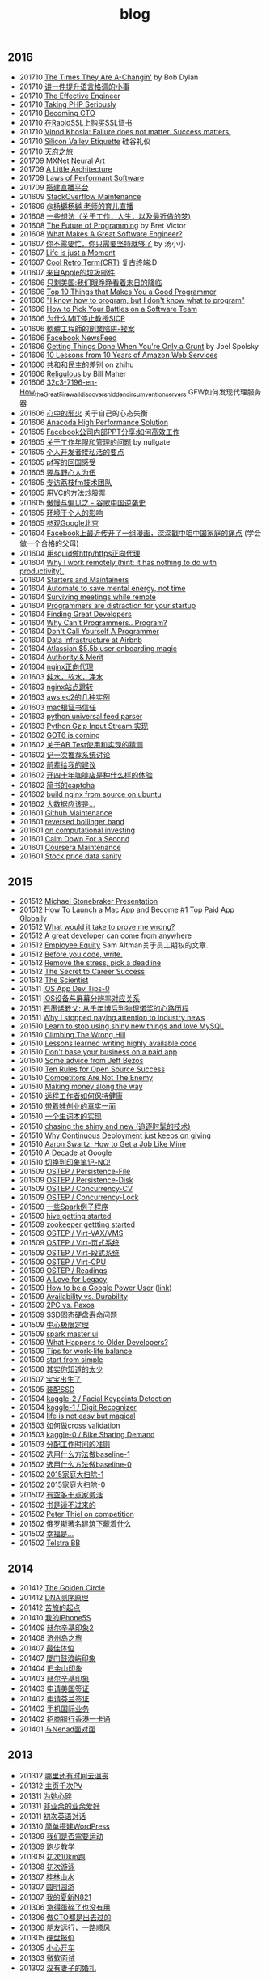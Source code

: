 #+title: blog

** 2016
- 201710 [[file:blogs/the-times-they-are-changing.org][The Times They Are A-Changin']] by Bob Dylan
- 201710 [[file:blogs/level-up-lang-taste.org][讲一件提升语言格调的小事]]
- 201710 [[file:./blogs/the-effective-engineer-by-edmond-lau.org][The Effective Engineer]]
- 201710 [[file:./blogs/taking-php-seriously.org][Taking PHP Seriously]]
- 201710 [[file:./blogs/becoming-cto.org][Becoming CTO]]
- 201710 [[file:./blogs/purchase-on-rapidssl.org][在RapidSSL上购买SSL证书]]
- 201710 [[file:./blogs/vinod-khosla-talk.org][Vinod Khosla: Failure does not matter. Success matters.]]
- 201710 [[file:./blogs/silicon-valley-etiquette.org][Silicon Valley Etiquette]] 硅谷礼仪
- 201710 [[file:./blogs/chengdu-travel.org][天府之旅]]
- 201709 [[file:./blogs/mxnet-neural-art.org][MXNet Neural Art]]
- 201709 [[file:./blogs/a-little-architecture.org][A Little Architecture]]
- 201709 [[file:./blogs/laws-of-performant-software.org][Laws of Performant Software]]
- 201709 [[file:./blogs/build-hls-server.org][搭建直播平台]]
- 201609 [[file:./blogs/stackoverflow-maintenance.org][StackOverflow Maintenance]]
- 201609 [[file:./blogs/yy-live-on-child-0.org][@杨樾杨樾 老师的育儿直播]]
- 201608 [[file:./blogs/some-non-casual-thoughts.org][一些想法（关于工作，人生，以及最近做的梦)]]
- 201608 [[file:./blogs/the-future-of-programming.org][The Future of Programming]] by Bret Victor
- 201608 [[file:./blogs/what-makes-a-great-software-engineer.org][What Makes A Great Software Engineer?]]
- 201607 [[https://www.evernote.com/shard/s81/sh/b4dc1995-8028-4552-af4c-2696be08fce8/eb429ff5192222c2dce47aa95f0f5766][你不需要忙，你只需要坚持就够了]] by 汤小小
- 201607 [[file:./blogs/life-is-just-a-moment.org][Life is just a Moment]]
- 201607 [[file:./blogs/cool-retro-term.org][Cool Retro Term(CRT)]] 复古终端:D
- 201607 [[file:./blogs/spam-from-apple.org][来自Apple的垃圾邮件]]
- 201606 [[file:./blogs/america-alone-talk.org][只剩美国:我们眼睁睁看着末日的降临]]
- 201606 [[file:./blogs/top-10-things-that-makes-you-a-good-programmer.org][Top 10 Things that Makes You a Good Programmer]]
- 201606 [[file:./blogs/dont-know-what-to-program.org]["I know how to program, but I don't know what to program"]]
- 201606 [[file:./blogs/how-to-pick-your-battles-on-a-software-team.org][How to Pick Your Battles on a Software Team]]
- 201606 [[file:./blogs/why-mit-stopped-teaching-SICP.org][为什么MIT停止教授SICP]]
- 201606 [[file:./blogs/trap-of-startup-side-project.org][軟體工程師的創業陷阱-接案]]
- 201606 [[file:./blogs/on-facebook-newsfeed.org][Facebook NewsFeed]]
- 201606 [[file:./blogs/getting-things-done-when-you-are-only-a-grunt.org][Getting Things Done When You're Only a Grunt]] by Joel Spolsky
- 201606 [[file:./blogs/10-lessons-from-10-years-of-aws.org][10 Lessons from 10 Years of Amazon Web Services]]
- 201606 [[file:./blogs/republic-and-democracy.org][共和和民主的差别]] on zhihu
- 201606 [[file:./blogs/religulous.org][Religulous]] by Bill Maher
- 201606 [[file:./blogs/how-gfw-discovers-hidden-circumvention-servers.org][32c3-7196-en-How_the_Great_Firewall_discovers_hidden_circumvention_servers]] GFW如何发现代理服务器
- 201606 [[file:./blogs/a-person-of-fidget.org][心中的邪火]] 关于自己的心态失衡
- 201606 [[file:./blogs/anaconda-high-perf-solution.org][Anacoda High Performance Solution]]
- 201605 [[file:./blogs/work-efficiently-in-facebook.org][Facebook公司内部PPT分享:如何高效工作]]
- 201605 [[file:./blogs/on-career-and-management.org][关于工作年限和管理的问题]] by nullgate
- 201605 [[file:./blogs/notes-on-side-project.org][个人开发者接私活的要点]]
- 201605 [[file:./blogs/pf-thoughts-on-cn.org][pf写的回国感受]]
- 201605 [[file:./blogs/you-should-be-with-ambitious-people.org][要与野心人为伍]]
- 201605 [[file:./blogs/talk-with-lizhi-tech-team.org][专访荔枝fm技术团队]]
- 201605 [[file:./blogs/play-stock-in-vc-way.org][用VC的方法炒股票]]
- 201605 [[file:./blogs/true-history-of-google-cn.org][傲慢与偏见之 - 谷歌中国逆袭史]]
- 201605 [[file:./blogs/how-env-impacts-on-person.org][环境于个人的影响]]
- 201605 [[file:./blogs/tour-of-google-beijing.org][参观Google北京]]
- 201604 [[https://www.evernote.com/shard/s81/sh/74babb59-ffb0-4858-a8e2-c157b973b7d1/b43c2ee7fc50363efb47daba78a9d59e][Facebook上最近传开了一组漫画，深深戳中咱中国家庭的痛点]] (学会做一个合格的父母)
- 201604 [[file:./blogs/squid-https-forwarding-proxy.org][用squid做http/https正向代理]]
- 201604 [[file:./blogs/why-i-work-remotely-hint-it-has-nothing-to-do-with-productivity.org][Why I work remotely (hint: it has nothing to do with productivity).]]
- 201604 [[file:./blogs/starters-and-maintainers.org][Starters and Maintainers]]
- 201604 [[file:./blogs/automate-to-save-mental-energy-not-time.org][Automate to save mental energy, not time]]
- 201604 [[file:./blogs/surviving-meetings-while-remote.org][Surviving meetings while remote]]
- 201604 [[file:./blogs/programmers-are-distraction-for-your-startup.org][Programmers are distraction for your startup]]
- 201604 [[file:./blogs/finding-great-developers.org][Finding Great Developers]]
- 201604 [[file:./blogs/why-cant-programmers-program.org][Why Can't Programmers.. Program?]]
- 201604 [[file:./blogs/dont-call-yourself-a-programmer.org][Don't Call Yourself A Programmer]]
- 201604 [[file:./blogs/data-infra-at-airbnb.org][Data Infrastructure at Airbnb]]
- 201604 [[file:./blogs/atlassian-user-onboarding-magic.org][Atlassian $5.5b user onboarding magic]]
- 201604 [[file:./blogs/authority-and-merit.org][Authority & Merit]]
- 201604 [[file:./blogs/nginx-forwarding-proxy.org][nginx正向代理]]
- 201603 [[file:./blogs/several-waters.org][纯水，软水，净水]]
- 201603 [[file:./blogs/nginx-site-redirect.org][nginx站点跳转]]
- 201603 [[file:./blogs/aws-ec2-instances.org][aws ec2的几种实例]]
- 201603 [[file:./blogs/mac-root-certification.org][mac根证书信任]]
- 201603 [[file:./blogs/python-universal-feed-parser.org][python universal feed parser]]
- 201603 [[file:./blogs/python-gzip-input-stream-impl.org][Python Gzip Input Stream 实现]]
- 201602 [[file:./blogs/got6-is-coming.org][GOT6 is coming]]
- 201602 [[file:./blogs/a-possible-impl-of-abtest-sys.org][关于AB Test使用和实现的猜测]]
- 201602 [[file:./blogs/discussion-on-rs.org][记一次推荐系统讨论]]
- 201602 [[file:./blogs/pieces-of-advice-from-yq.org][前辈给我的建议]]
- 201602 [[file:./blogs/experience-of-running-coffee-shop-for-40-years.org][开四十年咖啡店是种什么样的体验]]
- 201602 [[file:./blogs/jianshu-captcha.org][简书的captcha]]
- 201602 [[file:./blogs/build-nginx-from-source-on-ubuntu.org][build nginx from source on ubuntu]]
- 201602 [[file:./blogs/big-data-is-supposed-to-be.org][大数据应该是...]]
- 201601 [[file:./blogs/github-maintenance.org][Github Maintenance]]
- 201601 [[file:./blogs/reversed-bollinger-band.org][reversed bollinger band]]
- 201601 [[file:./blogs/on-computational-investing.org][on computational investing]]
- 201601 [[file:./blogs/calm-down-for-a-second.org][Calm Down For a Second]]
- 201601 [[file:./blogs/coursera-maintenance.org][Coursera Maintenance]]
- 201601 [[file:./blogs/stock-price-data-sanity.org][Stock price data sanity]]

** 2015
- 201512 [[file:./blogs/ms-presentation.org][Michael Stonebraker Presentation]]
- 201512 [[file:./blogs/how-to-launch-a-mac-app-and-become-1-top-paid-app-globally.org][How To Launch a Mac App and Become #1 Top Paid App Globally]]
- 201512 [[file:./blogs/what-would-it-take-to-prove-me-wrong.org][What would it take to prove me wrong?]]
- 201512 [[file:./blogs/a-great-developer-can-come-from-anywhere.org][A great developer can come from anywhere]]
- 201512 [[file:./blogs/employee-equity.org][Employee Equity]] Sam Altman关于员工期权的文章.
- 201512 [[file:./blogs/before-you-code-write.org][Before you code, write.]]
- 201512 [[file:./blogs/remove-the-stress-pick-a-deadline.org][Remove the stress, pick a deadline]]
- 201512 [[file:./blogs/the-secret-to-career-success.org][The Secret to Career Success]]
- 201512 [[file:./blogs/the-scientist.org][The Scientist]]
- 201511 [[file:./blogs/ios-app-dev-tips-0.org][iOS App Dev Tips-0]]
- 201511 [[file:./blogs/ios-device-and-screenshot-size.org][iOS设备与屏幕分辨率对应关系]]
- 201511 [[file:./blogs/a-note-of-nobel-winner.org][石墨烯教父: 从千年博后到物理诺奖的心路历程]]
- 201511 [[file:./blogs/why-i-stopped-paying-attention-to-industry-news.org][Why I stopped paying attention to industry news]]
- 201510 [[file:./blogs/learn-stop-using-shiny-new-things-and-love-mysql.org][Learn to stop using shiny new things and love MySQL]]
- 201510 [[file:./blogs/climbing-the-wrong-hill.org][Climbing The Wrong Hill]]
- 201510 [[file:./blogs/lessons-learned-writing-highly-available-code.org][Lessons learned writing highly available code]]
- 201510 [[file:./blogs/dont-base-your-business-on-a-paid-app.org][Don't base your business on a paid app]]
- 201510 [[file:./blogs/some-advice-from-jeff-bezos.org][Some advice from Jeff Bezos]]
- 201510 [[file:./blogs/ten-rules-for-open-source-success.org][Ten Rules for Open Source Success]]
- 201510 [[file:./blogs/competitors-are-not-the-enemy.org][Competitors Are Not The Enemy]]
- 201510 [[file:./blogs/making-money-along-the-way.org][Making money along the way]]
- 201510 [[file:./blogs/staying-healthy-while-working-remotely.org][远程工作者如何保持健康]]
- 201510 [[file:./blogs/real-life-of-startup-with-baby.org][带着娃创业的真实一面]]
- 201510 [[file:./blogs/a-impl-of-my-dict-book.org][一个生词本的实现]]
- 201510 [[file:./blogs/chasing-the-shiny-and-new.org][chasing the shiny and new (追逐时髦的技术)]]
- 201510 [[file:./blogs/why-cd-just-keeps-on-giving.org][Why Continuous Deployment just keeps on giving]]
- 201510 [[file:./blogs/how-to-get-a-job-like-mine-aaron-swartz.org][Aaron Swartz: How to Get a Job Like Mine]]
- 201510 [[file:./blogs/a-decade-at-google.org][A Decade at Google]]
- 201510 [[file:./blogs/dont-switch-to-yinxiang-note.org][切换到印象笔记-NO!]]
- 201509 [[file:./blogs/ostep-persist-file.org][OSTEP / Persistence-File]]
- 201509 [[file:./blogs/ostep-persist-disk.org][OSTEP / Persistence-Disk]]
- 201509 [[file:./blogs/ostep-con-cv.org][OSTEP / Concurrency-CV]]
- 201509 [[file:./blogs/ostep-con-lock.org][OSTEP / Concurrency-Lock]]
- 201509 [[file:./some-spark-examples.org][一些Spark例子程序]]
- 201509 [[file:./blogs/hive-gettting-started.org][hive getting started]]
- 201509 [[file:./blogs/zookeeper-gettting-started.org][zookeeper gettting started]]
- 201509 [[file:./blogs/ostep-virt-vax-vms.org][OSTEP / Virt-VAX/VMS]]
- 201509 [[file:./blogs/ostep-virt-vm1.org][OSTEP / Virt-页式系统]]
- 201509 [[file:./blogs/ostep-virt-vm0.org][OSTEP / Virt-段式系统]]
- 201509 [[file:./blogs/ostep-virt-cpu.org][OSTEP / Virt-CPU]]
- 201509 [[file:./blogs/ostep-readings.org][OSTEP / Readings]]
- 201509 [[file:./blogs/a-love-for-legacy.org][A Love for Legacy]]
- 201509 [[file:images/How-to-be-a-google-power-user-1.jpg][How to be a Google Power User]] ([[http://www.whoishostingthis.com/blog/2014/08/08/google-pro/][link]])
- 201509 [[file:./blogs/availability-vs-durability.org][Availability vs. Durability]]
- 201509 [[file:./blogs/2pc-vs-paxos.org][2PC vs. Paxos]]
- 201509 [[file:./blogs/life-span-of-ssd.org][SSD固态硬盘寿命问题]]
- 201509 [[file:./blogs/central-limit-theorem.org][中心极限定理]]
- 201509 [[file:./blogs/spark-master-ui.org][spark master ui]]
- 201509 [[file:./blogs/what-happens-to-older-developers.org][What Happens to Older Developers?]]
- 201509 [[file:./blogs/tips-for-work-life-balance.org][Tips for work-life balance]]
- 201509 [[file:./blogs/start-from-simple.org][start from simple]]
- 201508 [[file:./blogs/you-know-so-little.org][其实你知道的太少]]
- 201507 [[file:./blogs/have-a-baby.org][宝宝出生了]]
- 201505 [[file:./blogs/equipped-with-ssd.org][装配SSD]]
- 201504 [[file:./blogs/kaggle-2-facial-keypoints-detection.org][kaggle-2 / Facial Keypoints Detection]]
- 201504 [[file:./blogs/kaggle-1-digit-recongnizer.org][kaggle-1 / Digit Recognizer]]
- 201504 [[file:./blogs/life-is-not-easy-but-magical.org][life is not easy but magical]]
- 201503 [[file:./blogs/how-to-do-cross-validation.org][如何做cross validation]]
- 201503 [[file:./blogs/kaggle-0-bike-sharing-demand.org][kaggle-0 / Bike Sharing Demand]]
- 201503 [[file:./blogs/principle-of-alloc-time-for-work.org][分配工作时间的准则]]
- 201502 [[file:./blogs/how-to-choose-baseline-1.org][选用什么方法做baseline-1]]
- 201502 [[file:./blogs/how-to-choose-baseline-0.org][选用什么方法做baseline-0]]
- 201502 [[file:./blogs/house-clean-1.org][2015家庭大扫除-1]]
- 201502 [[file:./blogs/house-clean-0.org][2015家庭大扫除-0]]
- 201502 [[file:./blogs/do-house-work-as-leisure.org][有空多干点家务活]]
- 201502 [[file:./blogs/you-cant-read-all-books.org][书是读不过来的]]
- 201502 [[file:./blogs/peter-thiel-on-competition.org][Peter Thiel on competition]]
- 201502 [[file:images/russia-underground.jpg][俄罗斯著名建筑下藏着什么]]
- 201502 [[file:images/happiness-is.jpg][幸福是...]]
- 201502 [[file:./blogs/telstra-billboard-of-love.org][Telstra BB]]

** 2014
- 201412 [[file:./blogs/the-golden-circle.org][The Golden Circle]]
- 201412 [[file:./blogs/about-dna-sequencing.org][DNA测序原理]]
- 201412 [[file:./blogs/beginning-of-a-hard-journey.org][苦旅的起点]]
- 201410 [[file:./blogs/my-iphone5s.org][我的iPhone5S]]
- 201409 [[file:./blogs/helsinki-travel2.org][赫尔辛基印象2]]
- 201408 [[file:./blogs/jeju-travel.org][济州岛之旅]]
- 201407 [[file:images/best-sex.jpg][最佳体位]]
- 201407 [[file:./blogs/xmn-travel.org][厦门鼓浪屿印象]]
- 201404 [[file:./blogs/sfo-travel.org][旧金山印象]]
- 201403 [[file:./blogs/helsinki-travel.org][赫尔辛基印象]]
- 201403 [[file:./blogs/apply-visa-for-usa.org][申请美国签证]]
- 201402 [[file:./blogs/apply-visa-for-finland.org][申请芬兰签证]]
- 201402 [[file:./blogs/mobile-foreign-business.org][手机国际业务]]
- 201402 [[file:./blogs/cmb-hk-account.org][招商银行香港一卡通]]
- 201401 [[file:./blogs/talk-with-nenad.org][与Nenad面对面]]

** 2013
- 201312 [[file:./blogs/have-a-nice-sleep-and-straighten-up.org][哪里还有时间去沮丧]]
- 201312 [[file:./blogs/thousands-pv.org][主页千次PV]]
- 201311 [[file:./blogs/heart-broken.org][为她心碎]]
- 201311 [[file:./blogs/professional-amateur.org][非业余的业余爱好]]
- 201311 [[file:./blogs/my-virgin-english-conversation.org][初次英语对话]]
- 201310 [[file:./blogs/run-wordpress-in-fast-way.org][简单搭建WordPress]]
- 201309 [[file:./blogs/do-we-need-exercise.org][我们是否需要运动]]
- 201309 [[file:./blogs/running-tutorial.org][跑步教学]]
- 201309 [[file:./blogs/virgin-10km-running.org][初次10km跑]]
- 201308 [[file:./blogs/virgin-swimming.org][初次游泳]]
- 201307 [[file:./blogs/guilin-travel.org][桂林山水]]
- 201307 [[file:./blogs/ymy-travel.org][圆明园游]]
- 201307 [[file:./blogs/my-amoi-n821.org][我的夏新N821]]
- 201306 [[file:./blogs/unecessary-hurry-up.org][急得蛋碎了也没有用]]
- 201306 [[file:./blogs/meeting-dyq.org][做CTO都是出去过的]]
- 201306 [[file:./blogs/goodbye-dyy.org][朋友远行，一路顺风]]
- 201305 [[file:./blogs/industrial-disk-price.org][硬盘报价]]
- 201305 [[file:./blogs/be-careful-when-you-drive.org][小心开车]]
- 201303 [[file:./blogs/ms-interview.org][微软面试]]
- 201302 [[file:./blogs/my-without-wife-wedding.org][没有妻子的婚礼]]

** 2012
- 201211 [[file:./blogs/not-easy-as-you-think.org][没有那么简单]]
- 201211 [[file:./blogs/virgin-foot-massage.org][初次足疗]]
- 201209 [[file:./blogs/what-can-i-do-when-old.org][以后老了我能做什么]]
- 201208 [[file:./blogs/how-to-define-software-stability.org][如何定义软件稳定]]
- 201208 [[file:./blogs/purchase-mba.org][购买MacBookAir]]
- 201208 [[file:./blogs/2012-birthday.org][记在2012年生日]]
- 201207 [[file:./blogs/visit-tj-data-center.org][参观天津机房]]
- 201206 [[file:./blogs/purchase-car.org][购买汽车]]
- 201205 [[file:./blogs/looking-for-house-with-xcq.org][和xcq看房子]]
- 201204 [[file:./blogs/code-for-run.org][为运行而生的代码]]
- 201204 [[file:./blogs/talk-with-luoyan.org][和luoyan的谈话]]
- 201204 [[file:./blogs/switch-back-to-windows.org][切换回windows]]
- 201203 [[file:./blogs/struggle-with-ubuntu.org][折腾Ubuntu]]
- 201203 [[file:./blogs/zj-travel.org][杭州印象]]
- 201202 [[file:./blogs/get-marriage-identity.org][领证经历]]
- 201112 [[file:./blogs/take-wedding-photo.org][婚纱摄影]]
- 201112 [[file:./blogs/how-to-apply-domain.org][如何申请域名]]
- 201112 [[file:./blogs/drive-learning.org][学车经历]]
- 201108 [[file:./blogs/purchase-diamond.org][购买钻戒]]
- 201105 [[file:./blogs/baidu-bit-shanghai-route.org][百度BIT上海行]]
- 201003 [[file:./blogs/graduate-final-report.org][记研究生答辩]]
- 200903 [[file:./blogs/purchase-compaq-notebook.org][购买compqa笔记本]]
- 200609 [[file:./blogs/new-era-carmack.org][新时代的卡马克]]

** misc
- [[file:./images/cjy-baidu-blog-archive.html][百度空间存档]] - [[file:./blogs/to-death.org][写给离去的亲人]] - [[file:./blogs/cola-and-water.org][可乐和矿泉水]]
- [[file:fun.org][fun]] - [[file:./clip.org][clip]] - [[file:./blogs/house.org][house]] - [[file:./blogs/pregnancy.org][baby]] - [[file:./blogs/ascii.org][ascii]] - [[file:./blogs/idiom.org][idiom]] - [[file:./blogs/cross-ocean.org][cross-ocean]]
- [[file:./blogs/retrospect-2009.org][回顾2009]] - [[file:./blogs/retrospect-2010.org][回顾2010]] - [[file:./blogs/retrospect-2011.org][回顾2011]] - [[file:./blogs/retrospect-2012.org][回顾2012]] - [[file:./blogs/retrospect-2013.org][回顾2013]] - [[file:./blogs/retrospect-2014.org][回顾2014]]
